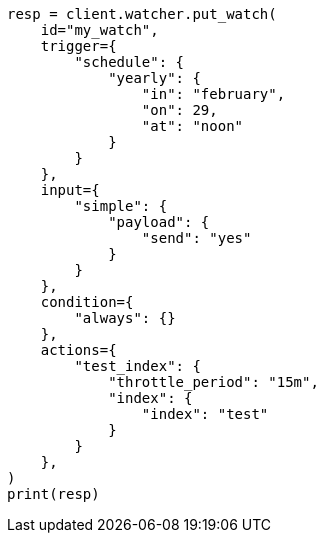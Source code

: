 // This file is autogenerated, DO NOT EDIT
// rest-api/watcher/ack-watch.asciidoc:68

[source, python]
----
resp = client.watcher.put_watch(
    id="my_watch",
    trigger={
        "schedule": {
            "yearly": {
                "in": "february",
                "on": 29,
                "at": "noon"
            }
        }
    },
    input={
        "simple": {
            "payload": {
                "send": "yes"
            }
        }
    },
    condition={
        "always": {}
    },
    actions={
        "test_index": {
            "throttle_period": "15m",
            "index": {
                "index": "test"
            }
        }
    },
)
print(resp)
----
